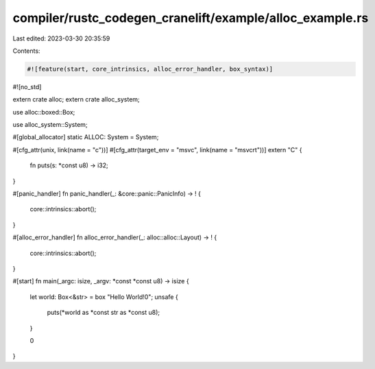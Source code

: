 compiler/rustc_codegen_cranelift/example/alloc_example.rs
=========================================================

Last edited: 2023-03-30 20:35:59

Contents:

.. code-block:: rs

    #![feature(start, core_intrinsics, alloc_error_handler, box_syntax)]
#![no_std]

extern crate alloc;
extern crate alloc_system;

use alloc::boxed::Box;

use alloc_system::System;

#[global_allocator]
static ALLOC: System = System;

#[cfg_attr(unix, link(name = "c"))]
#[cfg_attr(target_env = "msvc", link(name = "msvcrt"))]
extern "C" {
    fn puts(s: *const u8) -> i32;
}

#[panic_handler]
fn panic_handler(_: &core::panic::PanicInfo) -> ! {
    core::intrinsics::abort();
}

#[alloc_error_handler]
fn alloc_error_handler(_: alloc::alloc::Layout) -> ! {
    core::intrinsics::abort();
}

#[start]
fn main(_argc: isize, _argv: *const *const u8) -> isize {
    let world: Box<&str> = box "Hello World!\0";
    unsafe {
        puts(*world as *const str as *const u8);
    }

    0
}


